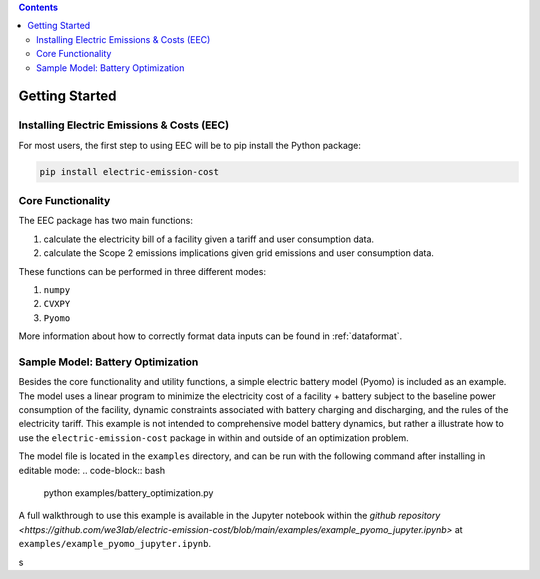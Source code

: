 .. contents::

.. _helloworld:

***************
Getting Started
***************

.. _installation:

Installing Electric Emissions & Costs (EEC)
===========================================

For most users, the first step to using EEC will be to pip install the Python package:

.. code-block:: python

    pip install electric-emission-cost

Core Functionality
==================

The EEC package has two main functions: 

(1) calculate the electricity bill of a facility given a tariff and user consumption data. 
(2) calculate the Scope 2 emissions implications given grid emissions and user consumption data.

These functions can be performed in three different modes:

(1) ``numpy``
(2) ``CVXPY``
(3) ``Pyomo``

More information about how to correctly format data inputs can be found in :ref:`dataformat`.

.. _batteryoptimization:

Sample Model: Battery Optimization
====================================

Besides the core functionality and utility functions, a simple electric battery model (Pyomo) is included as an example.
The model uses a linear program to minimize the electricity cost of a facility + battery subject to the baseline power consumption of the facility, dynamic constraints associated with battery charging and discharging, and the rules of the electricity tariff. 
This example is not intended to comprehensive model battery dynamics, but rather a illustrate how to use the ``electric-emission-cost`` package in within and outside of an optimization problem.

The model file is located in the ``examples`` directory, and can be run with the following command after installing in editable mode:
.. code-block:: bash

    python examples/battery_optimization.py

A full walkthrough to use this example is available in the Jupyter notebook within the `github repository <https://github.com/we3lab/electric-emission-cost/blob/main/examples/example_pyomo_jupyter.ipynb>` at ``examples/example_pyomo_jupyter.ipynb``.

s